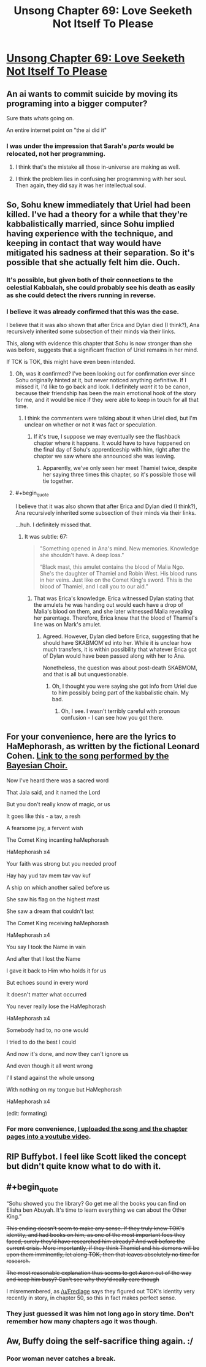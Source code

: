 #+TITLE: Unsong Chapter 69: Love Seeketh Not Itself To Please

* [[http://unsongbook.com/chapter-69-love-seeketh-not-itself-to-please/][Unsong Chapter 69: Love Seeketh Not Itself To Please]]
:PROPERTIES:
:Author: Fredlage
:Score: 55
:DateUnix: 1492975359.0
:END:

** An ai wants to commit suicide by moving its programing into a bigger computer?

Sure thats whats going on.

An entire internet point on "the ai did it"
:PROPERTIES:
:Author: monkyyy0
:Score: 30
:DateUnix: 1492977016.0
:END:

*** I was under the impression that Sarah's /parts/ would be relocated, not her programming.
:PROPERTIES:
:Author: 696e6372656469626c65
:Score: 10
:DateUnix: 1492978123.0
:END:

**** I think that's the mistake all those in-universe are making as well.
:PROPERTIES:
:Author: NoYouTryAnother
:Score: 21
:DateUnix: 1492978179.0
:END:


**** I think the problem lies in confusing her programming with her soul. Then again, they did say it was her intellectual soul.
:PROPERTIES:
:Author: DCarrier
:Score: 5
:DateUnix: 1492985096.0
:END:


** So, Sohu knew immediately that Uriel had been killed. I've had a theory for a while that they're kabbalistically married, since Sohu implied having experience with the technique, and keeping in contact that way would have mitigated his sadness at their separation. So it's possible that she actually felt him die. Ouch.
:PROPERTIES:
:Author: CeruleanTresses
:Score: 18
:DateUnix: 1492978147.0
:END:

*** It's possible, but given both of their connections to the celestial Kabbalah, she could probably see his death as easily as she could detect the rivers running in reverse.
:PROPERTIES:
:Author: Arancaytar
:Score: 7
:DateUnix: 1493029904.0
:END:


*** I believe it was already confirmed that this was the case.

I believe that it was also shown that after Erica and Dylan died (I think?), Ana recursively inherited some subsection of their minds via their links.

This, along with evidence this chapter that Sohu is now stronger than she was before, suggests that a significant fraction of Uriel remains in her mind.

If TCK is TOK, this might have even been intended.
:PROPERTIES:
:Author: Takashoru
:Score: 2
:DateUnix: 1492996297.0
:END:

**** Oh, was it confirmed? I've been looking out for confirmation ever since Sohu originally hinted at it, but never noticed anything definitive. If I missed it, I'd like to go back and look. I definitely /want/ it to be canon, because their friendship has been the main emotional hook of the story for me, and it would be nice if they were able to keep in touch for all that time.
:PROPERTIES:
:Author: CeruleanTresses
:Score: 6
:DateUnix: 1493000071.0
:END:

***** I think the commenters were talking about it when Uriel died, but I'm unclear on whether or not it was fact or speculation.
:PROPERTIES:
:Author: Takashoru
:Score: 1
:DateUnix: 1493001496.0
:END:

****** If it's true, I suppose we may eventually see the flashback chapter where it happens. It would have to have happened on the final day of Sohu's apprenticeship with him, right after the chapter we saw where she announced she was leaving.
:PROPERTIES:
:Author: CeruleanTresses
:Score: 2
:DateUnix: 1493004896.0
:END:

******* Apparently, we've only seen her meet Thamiel twice, despite her saying three times this chapter, so it's possible those will tie together.
:PROPERTIES:
:Author: Takashoru
:Score: 7
:DateUnix: 1493007929.0
:END:


**** #+begin_quote
  I believe that it was also shown that after Erica and Dylan died (I think?), Ana recursively inherited some subsection of their minds via their links.
#+end_quote

...huh. I definitely missed that.
:PROPERTIES:
:Author: SkeevePlowse
:Score: 2
:DateUnix: 1493012933.0
:END:

***** It was subtle: 67:

#+begin_quote
  "Something opened in Ana's mind. New memories. Knowledge she shouldn't have. A deep loss."

  “Black mast, this amulet contains the blood of Malia Ngo. She's the daughter of Thamiel and Robin West. His blood runs in her veins. Just like on the Comet King's sword. This is the blood of Thamiel, and I call you to our aid.”
#+end_quote
:PROPERTIES:
:Author: Takashoru
:Score: 5
:DateUnix: 1493020062.0
:END:

****** That was Erica's knowledge. Erica witnessed Dylan stating that the amulets he was handing out would each have a drop of Malia's blood on them, and she later witnessed Malia revealing her parentage. Therefore, Erica knew that the blood of Thamiel's line was on Mark's amulet.
:PROPERTIES:
:Author: CeruleanTresses
:Score: 3
:DateUnix: 1493041074.0
:END:

******* Agreed. However, Dylan died before Erica, suggesting that he should have SKABMOM'ed into her. While it is unclear how much transfers, it is within possibility that whatever Erica got of Dylan would have been passed along with her to Ana.

Nonetheless, the question was about post-death SKABMOM, and that is all but unquestionable.
:PROPERTIES:
:Author: Takashoru
:Score: 2
:DateUnix: 1493055293.0
:END:

******** Oh, I thought you were saying she got info from Uriel due to him possibly being part of the kabbalistic chain. My bad.
:PROPERTIES:
:Author: CeruleanTresses
:Score: 2
:DateUnix: 1493057408.0
:END:

********* Oh, I see. I wasn't terribly careful with pronoun confusion - I can see how you got there.
:PROPERTIES:
:Author: Takashoru
:Score: 1
:DateUnix: 1493081931.0
:END:


** For your convenience, here are the lyrics to HaMephorash, as written by the fictional Leonard Cohen. [[http://slatestarcodex.com/Stuff/HaMephorash.mp3][Link to the song performed by the Bayesian Choir.]]

 

Now I've heard there was a sacred word

That Jala said, and it named the Lord

But you don't really know of magic, or us

It goes like this - a tav, a resh

A fearsome joy, a fervent wish

The Comet King incanting haMephorash

 

HaMephorash x4

 

Your faith was strong but you needed proof

Hay hay yud tav mem tav vav kuf

A ship on which another sailed before us

She saw his flag on the highest mast

She saw a dream that couldn't last

The Comet King receiving haMephorash

 

HaMephorash x4

 

You say I took the Name in vain

And after that I lost the Name

I gave it back to Him who holds it for us

But echoes sound in every word

It doesn't matter what occurred

You never really lose the HaMephorash

 

HaMephorash x4

 

Somebody had to, no one would

I tried to do the best I could

And now it's done, and now they can't ignore us

And even though it all went wrong

I'll stand against the whole unsong

With nothing on my tongue but HaMephorash

 

HaMephorash x4

(edit: formating)
:PROPERTIES:
:Author: Tehino
:Score: 14
:DateUnix: 1493043437.0
:END:

*** For more convenience, [[https://youtu.be/UXOH1a1h_IA][I uploaded the song and the chapter pages into a youtube video]].
:PROPERTIES:
:Author: DCarrier
:Score: 4
:DateUnix: 1493075007.0
:END:


** RIP Buffybot. I feel like Scott liked the concept but didn't quite know what to do with it.
:PROPERTIES:
:Author: alexshatberg
:Score: 7
:DateUnix: 1493019160.0
:END:


** #+begin_quote
  “Sohu showed you the library? Go get me all the books you can find on Elisha ben Abuyah. It's time to learn everything we can about the Other King.”
#+end_quote

+This ending doesn't seem to make any sense. If they truly knew TOK's identity, and had books on him, as one of the most important foes they faced, surely they'd have researched him already? And well before the current crisis. More importantly, if they think Thamiel and his demons will be upon them imminently, let along TOK, then that leaves absolutely no time for research.+

+The most reasonable explanation thus seems to get Aaron out of the way and keep him busy? Can't see why they'd really care though+

I misremembered, as [[/u/Fredlage]] says they figured out TOK's identity very recently in story, in chapter 50, so this in fact makes perfect sense.
:PROPERTIES:
:Author: Zephyr1011
:Score: 5
:DateUnix: 1493027356.0
:END:

*** They just guessed it was him not long ago in story time. Don't remember how many chapters ago it was though.
:PROPERTIES:
:Author: Fredlage
:Score: 6
:DateUnix: 1493035219.0
:END:


** Aw, Buffy doing the self-sacrifice thing again. :/
:PROPERTIES:
:Author: Arancaytar
:Score: 3
:DateUnix: 1493055223.0
:END:

*** Poor woman never catches a break.
:PROPERTIES:
:Author: Ulmaxes
:Score: 1
:DateUnix: 1493227271.0
:END:
